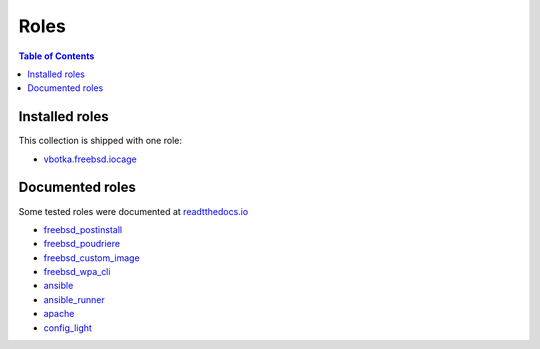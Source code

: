 .. _ug_roles:

Roles
*****

.. contents:: Table of Contents
   :depth: 2


Installed roles
---------------

This collection is shipped with one role:

* `vbotka.freebsd.iocage <https://galaxy.ansible.com/ui/repo/published/vbotka/freebsd/content/role/iocage/>`_


Documented roles
----------------

Some tested roles were documented at `readtthedocs.io <https://rtfd.io/>`_

* `freebsd_postinstall <https://ansible-freebsd-postinstall.readthedocs.io/en/latest/>`_
* `freebsd_poudriere <https://ansible-freebsd-poudriere.readthedocs.io/en/latest/>`_
* `freebsd_custom_image <https://ansible-freebsd-custom-image.readthedocs.io/en/latest/>`_
* `freebsd_wpa_cli <https://ansible-freebsd-wpa-cli.readthedocs.io/en/latest/>`_
* `ansible <https://ansible-ansible.readthedocs.io/en/latest/>`_
* `ansible_runner <https://ansible-runner-role.readthedocs.io/en/latest/>`_
* `apache <https://ansible-apache.readthedocs.io/en/latest/>`_
* `config_light <https://ansible-config-light.readthedocs.io/en/latest/>`_
